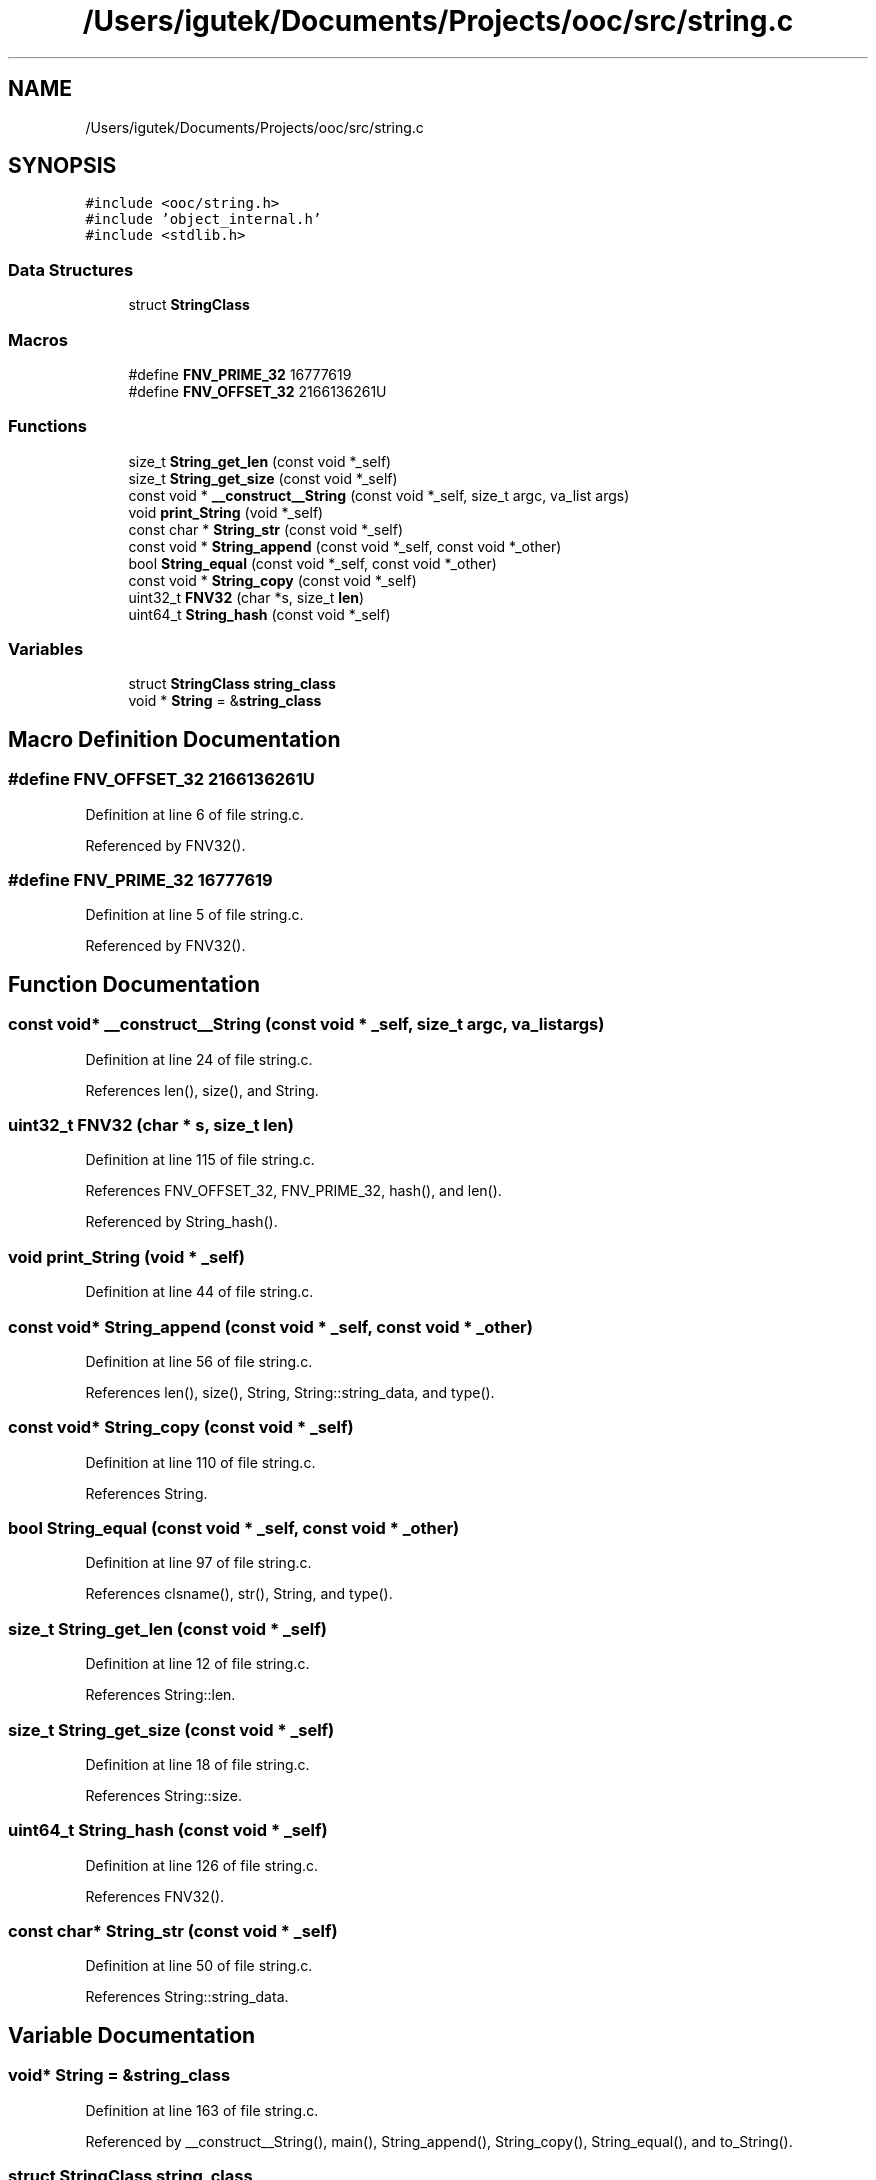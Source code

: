.TH "/Users/igutek/Documents/Projects/ooc/src/string.c" 3 "Sat Sep 28 2019" "Object-Oriented-C" \" -*- nroff -*-
.ad l
.nh
.SH NAME
/Users/igutek/Documents/Projects/ooc/src/string.c
.SH SYNOPSIS
.br
.PP
\fC#include <ooc/string\&.h>\fP
.br
\fC#include 'object_internal\&.h'\fP
.br
\fC#include <stdlib\&.h>\fP
.br

.SS "Data Structures"

.in +1c
.ti -1c
.RI "struct \fBStringClass\fP"
.br
.in -1c
.SS "Macros"

.in +1c
.ti -1c
.RI "#define \fBFNV_PRIME_32\fP   16777619"
.br
.ti -1c
.RI "#define \fBFNV_OFFSET_32\fP   2166136261U"
.br
.in -1c
.SS "Functions"

.in +1c
.ti -1c
.RI "size_t \fBString_get_len\fP (const void *_self)"
.br
.ti -1c
.RI "size_t \fBString_get_size\fP (const void *_self)"
.br
.ti -1c
.RI "const void * \fB__construct__String\fP (const void *_self, size_t argc, va_list args)"
.br
.ti -1c
.RI "void \fBprint_String\fP (void *_self)"
.br
.ti -1c
.RI "const char * \fBString_str\fP (const void *_self)"
.br
.ti -1c
.RI "const void * \fBString_append\fP (const void *_self, const void *_other)"
.br
.ti -1c
.RI "bool \fBString_equal\fP (const void *_self, const void *_other)"
.br
.ti -1c
.RI "const void * \fBString_copy\fP (const void *_self)"
.br
.ti -1c
.RI "uint32_t \fBFNV32\fP (char *s, size_t \fBlen\fP)"
.br
.ti -1c
.RI "uint64_t \fBString_hash\fP (const void *_self)"
.br
.in -1c
.SS "Variables"

.in +1c
.ti -1c
.RI "struct \fBStringClass\fP \fBstring_class\fP"
.br
.ti -1c
.RI "void * \fBString\fP = &\fBstring_class\fP"
.br
.in -1c
.SH "Macro Definition Documentation"
.PP 
.SS "#define FNV_OFFSET_32   2166136261U"

.PP
Definition at line 6 of file string\&.c\&.
.PP
Referenced by FNV32()\&.
.SS "#define FNV_PRIME_32   16777619"

.PP
Definition at line 5 of file string\&.c\&.
.PP
Referenced by FNV32()\&.
.SH "Function Documentation"
.PP 
.SS "const void* __construct__String (const void * _self, size_t argc, va_list args)"

.PP
Definition at line 24 of file string\&.c\&.
.PP
References len(), size(), and String\&.
.SS "uint32_t FNV32 (char * s, size_t len)"

.PP
Definition at line 115 of file string\&.c\&.
.PP
References FNV_OFFSET_32, FNV_PRIME_32, hash(), and len()\&.
.PP
Referenced by String_hash()\&.
.SS "void print_String (void * _self)"

.PP
Definition at line 44 of file string\&.c\&.
.SS "const void* String_append (const void * _self, const void * _other)"

.PP
Definition at line 56 of file string\&.c\&.
.PP
References len(), size(), String, String::string_data, and type()\&.
.SS "const void* String_copy (const void * _self)"

.PP
Definition at line 110 of file string\&.c\&.
.PP
References String\&.
.SS "bool String_equal (const void * _self, const void * _other)"

.PP
Definition at line 97 of file string\&.c\&.
.PP
References clsname(), str(), String, and type()\&.
.SS "size_t String_get_len (const void * _self)"

.PP
Definition at line 12 of file string\&.c\&.
.PP
References String::len\&.
.SS "size_t String_get_size (const void * _self)"

.PP
Definition at line 18 of file string\&.c\&.
.PP
References String::size\&.
.SS "uint64_t String_hash (const void * _self)"

.PP
Definition at line 126 of file string\&.c\&.
.PP
References FNV32()\&.
.SS "const char* String_str (const void * _self)"

.PP
Definition at line 50 of file string\&.c\&.
.PP
References String::string_data\&.
.SH "Variable Documentation"
.PP 
.SS "void* \fBString\fP = &\fBstring_class\fP"

.PP
Definition at line 163 of file string\&.c\&.
.PP
Referenced by __construct__String(), main(), String_append(), String_copy(), String_equal(), and to_String()\&.
.SS "struct \fBStringClass\fP string_class"
\fBInitial value:\fP
.PP
.nf
= {
    \&.class = {\&.magic = MAGIC,
              \&.size = sizeof(struct String),
              \&.object_init = __construct__String,
              \&.get_size = String_get_size,
              \&.get_len = String_get_len,
              \&.str = String_str,
              \&.copy = String_copy,
              \&.append = String_append,
              \&.hash = String_hash,
              \&.equals = String_equal,
              \&.object_name = "String"
             }

}
.fi
.PP
Definition at line 147 of file string\&.c\&.
.SH "Author"
.PP 
Generated automatically by Doxygen for Object-Oriented-C from the source code\&.
